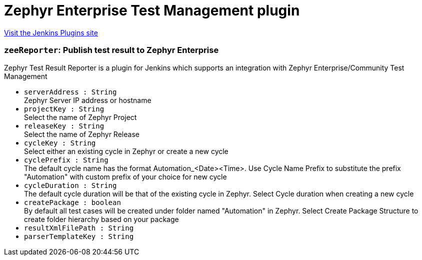 = Zephyr Enterprise Test Management plugin
:page-layout: pipelinesteps

:notitle:
:description:
:author:
:email: jenkinsci-users@googlegroups.com
:sectanchors:
:toc: left
:compat-mode!:


++++
<a href="https://plugins.jenkins.io/zephyr-enterprise-test-management">Visit the Jenkins Plugins site</a>
++++


=== `zeeReporter`: Publish test result to Zephyr Enterprise
++++
<div><div>
 Zephyr Test Result Reporter is a plugin for Jenkins which supports an integration with Zephyr Enterprise/Community Test Management
</div></div>
<ul><li><code>serverAddress : String</code>
<div><div>
 Zephyr Server IP address or hostname
</div></div>

</li>
<li><code>projectKey : String</code>
<div><div>
 Select the name of Zephyr Project
</div></div>

</li>
<li><code>releaseKey : String</code>
<div><div>
 Select the name of Zephyr Release
</div></div>

</li>
<li><code>cycleKey : String</code>
<div><div>
 Select either an existing cycle in Zephyr or create a new cycle
</div></div>

</li>
<li><code>cyclePrefix : String</code>
<div><div>
 The default cycle name has the format Automation_&lt;Date&gt;&lt;Time&gt;. Use Cycle Name Prefix to substitute the prefix "Automation" with custom prefix of your choice for new cycle
</div></div>

</li>
<li><code>cycleDuration : String</code>
<div><div>
 The default cycle duration will be that of the existing cycle in Zephyr. Select Cycle duration when creating a new cycle
</div></div>

</li>
<li><code>createPackage : boolean</code>
<div><div>
 By default all test cases will be created under folder named "Automation" in Zephyr. Select Create Package Structure to create folder hierarchy based on your package
</div></div>

</li>
<li><code>resultXmlFilePath : String</code>
</li>
<li><code>parserTemplateKey : String</code>
</li>
</ul>


++++
